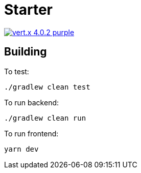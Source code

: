 = Starter

image:https://img.shields.io/badge/vert.x-4.0.2-purple.svg[link="https://vertx.io"]

== Building

To test:
```
./gradlew clean test
```

To run backend:
```
./gradlew clean run
```
To run frontend:
```
yarn dev
```

